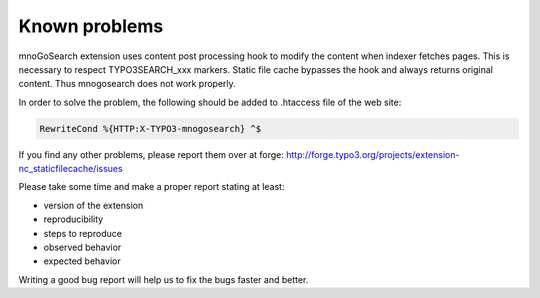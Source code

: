Known problems
^^^^^^^^^^^^^^

mnoGoSearch extension uses content post processing hook to modify the content when indexer fetches pages. This is necessary to respect TYPO3SEARCH_xxx markers. Static file cache bypasses the hook and always returns original content. Thus mnogosearch does not work properly.

In order to solve the problem, the following should be added to .htaccess file of the web site:

.. code-block:: bash

   RewriteCond %{HTTP:X-TYPO3-mnogosearch} ^$


If you find any other problems, please report them over at forge: http://forge.typo3.org/projects/extension-nc_staticfilecache/issues

Please take some time and make a proper report stating at least:

- version of the extension
- reproducibility
- steps to reproduce
- observed behavior
- expected behavior

Writing a good bug report will help us to fix the bugs faster and better.